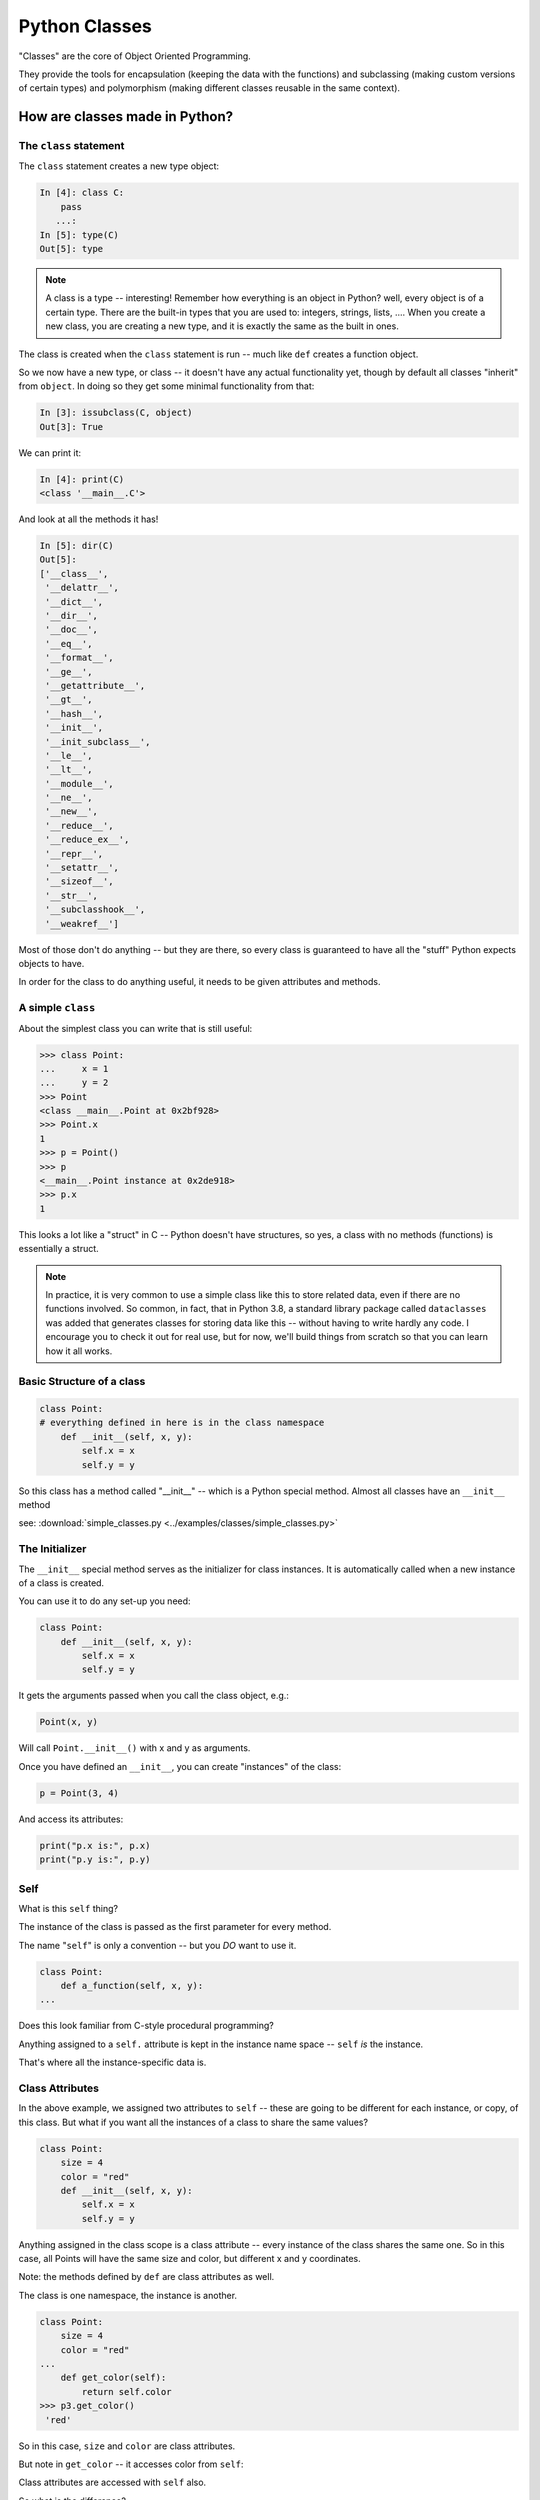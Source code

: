 .. _python_classes:

##############
Python Classes
##############

"Classes" are the core of Object Oriented Programming.

They provide the tools for encapsulation (keeping the data with the functions) and subclassing (making custom versions of certain types) and polymorphism (making different classes reusable in the same context).


How are classes made in Python?
===============================

The ``class`` statement
-----------------------

The ``class``  statement creates a new type object:

.. code-block:: ipython

    In [4]: class C:
        pass
       ...:
    In [5]: type(C)
    Out[5]: type

.. note:: A class is a type -- interesting! Remember how everything is an object in Python? well, every object is of a certain type. There are the built-in types that you are used to: integers, strings, lists, .... When you create a new class, you are creating a new type, and it is exactly the same as the built in ones.

The class is created when the ``class`` statement is run -- much like ``def`` creates a function object.

So we now have a new type, or class -- it doesn't have any actual functionality yet, though by default all classes "inherit" from ``object``. In doing so they get some minimal functionality from that:

.. code-block:: ipython

    In [3]: issubclass(C, object)
    Out[3]: True

We can print it:

.. code-block:: ipython

    In [4]: print(C)
    <class '__main__.C'>

And look at all the methods it has!

.. code-block:: ipython

    In [5]: dir(C)
    Out[5]:
    ['__class__',
     '__delattr__',
     '__dict__',
     '__dir__',
     '__doc__',
     '__eq__',
     '__format__',
     '__ge__',
     '__getattribute__',
     '__gt__',
     '__hash__',
     '__init__',
     '__init_subclass__',
     '__le__',
     '__lt__',
     '__module__',
     '__ne__',
     '__new__',
     '__reduce__',
     '__reduce_ex__',
     '__repr__',
     '__setattr__',
     '__sizeof__',
     '__str__',
     '__subclasshook__',
     '__weakref__']

Most of those don't do anything -- but they are there, so every class is guaranteed to have all the "stuff" Python expects objects to have.

In order for the class to do anything useful, it needs to be given attributes and methods.


A simple ``class``
------------------

About the simplest class you can write that is still useful:

.. code-block:: python

    >>> class Point:
    ...     x = 1
    ...     y = 2
    >>> Point
    <class __main__.Point at 0x2bf928>
    >>> Point.x
    1
    >>> p = Point()
    >>> p
    <__main__.Point instance at 0x2de918>
    >>> p.x
    1

This looks a lot like a "struct" in C -- Python doesn't have structures, so yes, a class with no methods (functions) is essentially a struct.

.. note:: In practice, it is very common to use a simple class like this to store related data, even if there are no functions involved. So common, in fact, that in Python 3.8, a standard library package called ``dataclasses`` was added that generates classes for storing data like this -- without having to write hardly any code. I encourage you to check it out for real use, but for now, we'll build things from scratch so that you can learn how it all works.


Basic Structure of a class
--------------------------

.. code-block:: python

    class Point:
    # everything defined in here is in the class namespace
        def __init__(self, x, y):
            self.x = x
            self.y = y

So this class has a method called "__init__" -- which is a Python special method. Almost all classes have an ``__init__`` method

see: :download:`simple_classes.py <../examples/classes/simple_classes.py>`

The Initializer
---------------

The ``__init__``  special method serves as the initializer for class instances. It is automatically called when a new instance of a class is created.

You can use it to do any set-up you need:

.. code-block:: python

    class Point:
        def __init__(self, x, y):
            self.x = x
            self.y = y


It gets the arguments passed when you call the class object, e.g.:

.. code-block:: python

    Point(x, y)

Will call ``Point.__init__()`` with x and y as arguments.

Once you have defined an ``__init__``, you can create "instances" of the class:

.. code-block:: python

    p = Point(3, 4)

And access its attributes:

.. code-block:: python

    print("p.x is:", p.x)
    print("p.y is:", p.y)


Self
----

What is this ``self`` thing?

The instance of the class is passed as the first parameter for every method.

The name "``self``" is only a convention -- but you *DO* want to use it.

.. code-block:: python

    class Point:
        def a_function(self, x, y):
    ...

Does this look familiar from C-style procedural programming?

Anything assigned to a ``self.``  attribute is kept in the instance
name space -- ``self`` *is* the instance.

That's where all the instance-specific data is.


Class Attributes
----------------

In the above example, we assigned two attributes to ``self`` -- these are going to be different for each instance, or copy, of this class. But what if you want all the instances of a class to share the same values?

.. code-block:: python

    class Point:
        size = 4
        color = "red"
        def __init__(self, x, y):
            self.x = x
            self.y = y

Anything assigned in the class scope is a class attribute -- every
instance of the class shares the same one. So in this case, all Points will have the same size and color, but different x and y coordinates.

Note: the methods defined by ``def`` are class attributes as well.

The class is one namespace, the instance is another.

.. code-block:: python

    class Point:
        size = 4
        color = "red"
    ...
        def get_color(self):
            return self.color
    >>> p3.get_color()
     'red'

So in this case, ``size`` and ``color`` are class attributes.

But note in ``get_color`` -- it accesses color from ``self``:

Class attributes are accessed with ``self``  also.

So what is the difference?

 * Class attributes are shared by ALL the instances of the class.
 * Instance attributes are unique to each instance -- each one has its own copy.

Example:

.. code-block:: ipython

    In [6]: class C:
       ...:     x = [1, 2, 3] # class attribute
       ...:     def __init__(self):
       ...:         self.y = [4, 5, 6] # instance attribute
       ...:

    In [7]: c1 = C()

    In [8]: c2 = C()

    In [9]: c1.x is c2.x # does each instance see the same x?
    Out[9]: True

    In [10]: c1.y is c2.y # does each instance see the same y?
    Out[10]: False

But what are the consequences of this? It's a **very** important distinction. watch what happens if we change something in these objects, adding a new item to both the lists in ``c1``:

.. code-block:: ipython

    # add an item to c1's x list
    In [5]: c1.x.append(100)

    In [6]: c1.x
    Out[6]: [1, 2, 3, 100]

    In [7]: c2.x
    Out[7]: [1, 2, 3, 100]

Note that adding something to ``c1.x`` also changed ``c2.x`` that is because they are the *same* list -- ``.x`` is a *class attribute* -- c1 and c2 share the same class, so they share the same class attributes.

But if we change ``y``, an instance attribute:

.. code-block:: ipython

    In [8]: c1.y.append(200)

    In [9]: c1.y
    Out[9]: [4, 5, 6, 200]

    In [10]: c2.y
    Out[10]: [4, 5, 6]

appending to ``c1.y`` did not change ``c2.y`` -- ``y`` in this case is a an *instance* attribute -- each instance has its own version -- changing one will not affect the others.

So when you are deciding where to "put" something, you need to think about whether all instances need the same thing, or if they each need their own version of the attribute.

As a class attribute, you can access it from the class namespace as well, and it will affect all instances of that class:

.. code-block:: python

    In [11]: C.x.append(2222)

    In [12]: c1.x
    Out[12]: [1, 2, 3, 100, 2222]

    In [13]: c2.x
    Out[13]: [1, 2, 3, 100, 2222]

So here we changed ``x`` on the *class* object, ``C``, and the change showed up in all the instances, ``c1`` and ``c2``.

Instance attributes are far more common than class attributes. After all, the whole point of classes it to have instances with their own data.

Typical methods
---------------

.. code-block:: python

    import math

    class Circle:
        color = "red"

        def __init__(self, diameter):
            self.diameter = diameter

        def expand(self, factor=2):
            self.diameter = self.diameter * factor
            return None  # note that if you leave that off, it will still return None

        def area(self):
            area = (self.diameter / 2)**2 * math.pi
            return area


Methods take some parameters, and possibly manipulate the attributes in ``self``.

Remember that classes are about encapsulating the data and the functions that act on that data -- the methods are the functions that act on the data.

They may or may not return something useful.

.. note::

  It is a convention in Python that methods that change the internal state of an object return ``None``, whereas methods that return a new object, or some calculated result without changing the state return that value.

  You can see examples of this in the python built ins -- methods of lists like ``append`` or ``sort`` return None -- indicating that they have mutated the instance.


Gotcha !
--------

.. code-block:: python

    ...
        def grow(self, factor=2):
            self.diameter = self.diameter * factor
    ...
    In [205]: C = Circle(5)
    In [206]: C.grow(2,3)

    TypeError: grow() takes at most 2 arguments (3 given)

Huh???? I only gave two arguments!

``self`` is implicitly passed in for you by Python. so it actually *did* get three!


Functions (methods) are First Class Objects
-------------------------------------------

Note that in Python, functions are first class objects, so a method *is* an attribute.

All the same rules apply about attribute access: note that the methods are defined in the class -- so they are class attributes.

All the instances share the same methods -- there is only one copy of each method.

But each method gets its own namespace when it is actually called, so there is no confusion -- just like when you call a regular function multiple times.

Manipulating Attributes
-----------------------

Python makes it very easy to manipulate object's attributes -- you can access them with the "dot" notation, and simply set them like any other variable.  With the Circle class above:

.. code-block:: python

    In [15]: c = Circle(2)

    In [16]: c.area()
    Out[16]: 3.141592653589793

    In [17]: c.diameter = 4

    In [18]: c.area()
    Out[18]: 12.566370614359172

Note that after I changed the diameter attribute, when I called the ``area()`` method it used the new diameter. Simple attribute access changed the state of the object.

So you now know how to:

 * Define a class
 * Give the class shared (class) attributes
 * Add an initializer to set up its initial state
 * Add methods to manipulate that state.
 * Add methods that return the results of calculations of the current state

You can do a lot with this simple functionality. Frankly, all creating classes like this has done is put everything together in a neat package -- which is very useful, but hasn't given you much new power.

But it's a good idea to get the hang of using classes, and methods, and ``self`` for a bit before moving on to the more powerful feature of subclassing.




